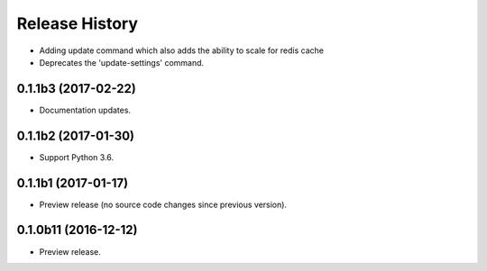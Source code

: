 .. :changelog:

Release History
===============

* Adding update command which also adds the ability to scale for redis cache
* Deprecates the 'update-settings' command.

0.1.1b3 (2017-02-22)
++++++++++++++++++++

* Documentation updates.

0.1.1b2 (2017-01-30)
++++++++++++++++++++

* Support Python 3.6.

0.1.1b1 (2017-01-17)
++++++++++++++++++++

* Preview release (no source code changes since previous version).

0.1.0b11 (2016-12-12)
+++++++++++++++++++++

* Preview release.
